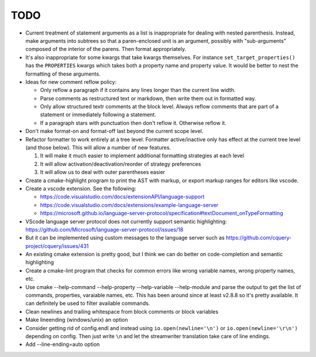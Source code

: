 ====
TODO
====

* Current treatment of statement arguments as a list is inappropriate for
  dealing with nested parenthesis. Instead, make arguments into subtrees so
  that a paren-enclosed unit is an argument, possibly with "sub-arguments"
  composed of the interior of the parens. Then format appropriately.
* It's also inappropriate for some kwargs that take kwargs themselves. For
  instance ``set_target_properties()`` has the ``PROPERTIES`` kwargs which
  takes both a property name and property value. It would be better to nest
  the formatting of these arguments.
* Ideas for new comment reflow policy:

  *  Only reflow a paragraph if it contains any lines longer than the current
     line width.
  *  Parse comments as restructured text or markdown, then write them out in
     formatted way.
  *  Only allow structured textr comments at the block level. Always reflow
     comments that are part of a statement or immediately following a statement.
  *  If a paragraph stars with punctuation then don't reflow it. Otherwise
     reflow it.

* Don't make format-on and format-off last beyond the current scope level.
* Refactor formatter to work entirely at a tree level. Formatter active/inactive
  only has effect at the current tree level (and those below). This will allow
  a number of new features.

  1. It will make it much easier to implement additional formatting strategies
     at each level
  2. It will allow activation/deactivation/reorder of strategy preferences
  3. It will allow us to deal with outer parentheses easier

* Create a cmake-highlight program to print the AST with markup, or export
  markup ranges for editors like vscode.
* Create a vscode extension. See the following:

  * https://code.visualstudio.com/docs/extensionAPI/language-support
  * https://code.visualstudio.com/docs/extensions/example-language-server
  * https://microsoft.github.io/language-server-protocol/specification#textDocument_onTypeFormatting

* VScode language server protocol does not currently support semantic
  highlighting: https://github.com/Microsoft/language-server-protocol/issues/18
* But it can be implemented using custom messages to the language server such
  as https://github.com/cquery-project/cquery/issues/431
* An existing cmake extension is pretty good, but I think we can do better
  on code-completion and semantic highlighting

* Create a cmake-lint program that checks for common errors like wrong
  variable names, wrong property names, etc.
* Use cmake --help-command --help-property --help-variable --help-module
  and parse the output to get the list of commands, properties, varaiable
  names, etc. This has been around since at least v2.8.8 so it's pretty
  available. It can definitely be used to filter available commands.
* Clean newlines and trailing whitespace from block comments or block
  variables
* Make lineending (windows/unix) an option
* Consider getting rid of config.endl and instead using
  ``io.open(newline='\n')`` or ``io.open(newline='\r\n')`` depending on config.
  Then just write ``\n`` and let the streamwriter translation take care of
  line endings.
* Add --line-ending=auto option
